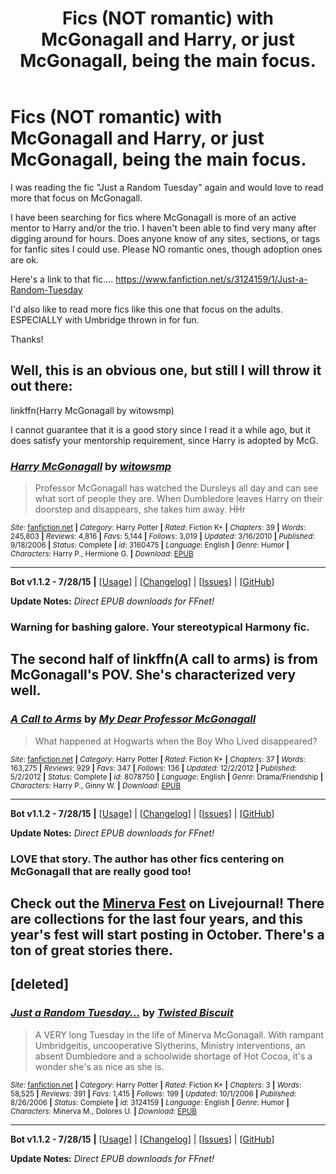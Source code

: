 #+TITLE: Fics (NOT romantic) with McGonagall and Harry, or just McGonagall, being the main focus.

* Fics (NOT romantic) with McGonagall and Harry, or just McGonagall, being the main focus.
:PROPERTIES:
:Author: Red-Droid-Blue-Droid
:Score: 3
:DateUnix: 1441006811.0
:DateShort: 2015-Aug-31
:FlairText: Request
:END:
I was reading the fic "Just a Random Tuesday" again and would love to read more that focus on McGonagall.

I have been searching for fics where McGonagall is more of an active mentor to Harry and/or the trio. I haven't been able to find very many after digging around for hours. Does anyone know of any sites, sections, or tags for fanfic sites I could use. Please NO romantic ones, though adoption ones are ok.

Here's a link to that fic.... [[https://www.fanfiction.net/s/3124159/1/Just-a-Random-Tuesday]]

I'd also like to read more fics like this one that focus on the adults. ESPECIALLY with Umbridge thrown in for fun.

Thanks!


** Well, this is an obvious one, but still I will throw it out there:

linkffn(Harry McGonagall by witowsmp)

I cannot guarantee that it is a good story since I read it a while ago, but it does satisfy your mentorship requirement, since Harry is adopted by McG.
:PROPERTIES:
:Author: Vardso
:Score: 5
:DateUnix: 1441031725.0
:DateShort: 2015-Aug-31
:END:

*** [[http://www.fanfiction.net/s/3160475/1/][*/Harry McGonagall/*]] by [[https://www.fanfiction.net/u/983103/witowsmp][/witowsmp/]]

#+begin_quote
  Professor McGonagall has watched the Dursleys all day and can see what sort of people they are. When Dumbledore leaves Harry on their doorstep and disappears, she takes him away. HHr
#+end_quote

^{/Site/: [[http://www.fanfiction.net/][fanfiction.net]] *|* /Category/: Harry Potter *|* /Rated/: Fiction K+ *|* /Chapters/: 39 *|* /Words/: 245,803 *|* /Reviews/: 4,816 *|* /Favs/: 5,144 *|* /Follows/: 3,019 *|* /Updated/: 3/16/2010 *|* /Published/: 9/18/2006 *|* /Status/: Complete *|* /id/: 3160475 *|* /Language/: English *|* /Genre/: Humor *|* /Characters/: Harry P., Hermione G. *|* /Download/: [[http://www.p0ody-files.com/ff_to_ebook/mobile/makeEpub.php?id=3160475][EPUB]]}

--------------

*Bot v1.1.2 - 7/28/15* *|* [[[https://github.com/tusing/reddit-ffn-bot/wiki/Usage][Usage]]] | [[[https://github.com/tusing/reddit-ffn-bot/wiki/Changelog][Changelog]]] | [[[https://github.com/tusing/reddit-ffn-bot/issues/][Issues]]] | [[[https://github.com/tusing/reddit-ffn-bot/][GitHub]]]

*Update Notes:* /Direct EPUB downloads for FFnet!/
:PROPERTIES:
:Author: FanfictionBot
:Score: 1
:DateUnix: 1441031854.0
:DateShort: 2015-Aug-31
:END:


*** Warning for bashing galore. Your stereotypical Harmony fic.
:PROPERTIES:
:Author: PsychoGeek
:Score: -1
:DateUnix: 1441038721.0
:DateShort: 2015-Aug-31
:END:


** The second half of linkffn(A call to arms) is from McGonagall's POV. She's characterized very well.
:PROPERTIES:
:Author: PsychoGeek
:Score: 3
:DateUnix: 1441019549.0
:DateShort: 2015-Aug-31
:END:

*** [[http://www.fanfiction.net/s/8078750/1/][*/A Call to Arms/*]] by [[https://www.fanfiction.net/u/2814689/My-Dear-Professor-McGonagall][/My Dear Professor McGonagall/]]

#+begin_quote
  What happened at Hogwarts when the Boy Who Lived disappeared?
#+end_quote

^{/Site/: [[http://www.fanfiction.net/][fanfiction.net]] *|* /Category/: Harry Potter *|* /Rated/: Fiction K+ *|* /Chapters/: 37 *|* /Words/: 163,275 *|* /Reviews/: 929 *|* /Favs/: 347 *|* /Follows/: 136 *|* /Updated/: 12/2/2012 *|* /Published/: 5/2/2012 *|* /Status/: Complete *|* /id/: 8078750 *|* /Language/: English *|* /Genre/: Drama/Friendship *|* /Characters/: Harry P., Ginny W. *|* /Download/: [[http://www.p0ody-files.com/ff_to_ebook/mobile/makeEpub.php?id=8078750][EPUB]]}

--------------

*Bot v1.1.2 - 7/28/15* *|* [[[https://github.com/tusing/reddit-ffn-bot/wiki/Usage][Usage]]] | [[[https://github.com/tusing/reddit-ffn-bot/wiki/Changelog][Changelog]]] | [[[https://github.com/tusing/reddit-ffn-bot/issues/][Issues]]] | [[[https://github.com/tusing/reddit-ffn-bot/][GitHub]]]

*Update Notes:* /Direct EPUB downloads for FFnet!/
:PROPERTIES:
:Author: FanfictionBot
:Score: 1
:DateUnix: 1441019616.0
:DateShort: 2015-Aug-31
:END:


*** LOVE that story. The author has other fics centering on McGonagall that are really good too!
:PROPERTIES:
:Author: orangedarkchocolate
:Score: 1
:DateUnix: 1441038357.0
:DateShort: 2015-Aug-31
:END:


** Check out the [[http://minerva-fest.livejournal.com/][Minerva Fest]] on Livejournal! There are collections for the last four years, and this year's fest will start posting in October. There's a ton of great stories there.
:PROPERTIES:
:Author: realmer06
:Score: 2
:DateUnix: 1441061454.0
:DateShort: 2015-Sep-01
:END:


** [deleted]
:PROPERTIES:
:Score: 1
:DateUnix: 1441019779.0
:DateShort: 2015-Aug-31
:END:

*** [[http://www.fanfiction.net/s/3124159/1/][*/Just a Random Tuesday.../*]] by [[https://www.fanfiction.net/u/957547/Twisted-Biscuit][/Twisted Biscuit/]]

#+begin_quote
  A VERY long Tuesday in the life of Minerva McGonagall. With rampant Umbridgeitis, uncooperative Slytherins, Ministry interventions, an absent Dumbledore and a schoolwide shortage of Hot Cocoa, it's a wonder she's as nice as she is.
#+end_quote

^{/Site/: [[http://www.fanfiction.net/][fanfiction.net]] *|* /Category/: Harry Potter *|* /Rated/: Fiction K+ *|* /Chapters/: 3 *|* /Words/: 58,525 *|* /Reviews/: 391 *|* /Favs/: 1,415 *|* /Follows/: 199 *|* /Updated/: 10/1/2006 *|* /Published/: 8/26/2006 *|* /Status/: Complete *|* /id/: 3124159 *|* /Language/: English *|* /Genre/: Humor *|* /Characters/: Minerva M., Dolores U. *|* /Download/: [[http://www.p0ody-files.com/ff_to_ebook/mobile/makeEpub.php?id=3124159][EPUB]]}

--------------

*Bot v1.1.2 - 7/28/15* *|* [[[https://github.com/tusing/reddit-ffn-bot/wiki/Usage][Usage]]] | [[[https://github.com/tusing/reddit-ffn-bot/wiki/Changelog][Changelog]]] | [[[https://github.com/tusing/reddit-ffn-bot/issues/][Issues]]] | [[[https://github.com/tusing/reddit-ffn-bot/][GitHub]]]

*Update Notes:* /Direct EPUB downloads for FFnet!/
:PROPERTIES:
:Author: FanfictionBot
:Score: 1
:DateUnix: 1441019865.0
:DateShort: 2015-Aug-31
:END:

